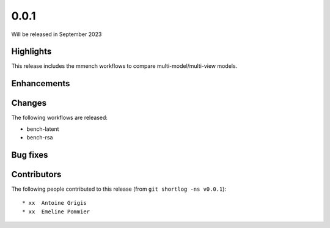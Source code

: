 .. -*- mode: rst -*-

0.0.1
=====

Will be released in September 2023

Highlights
----------

This release includes the mmench workflows to compare multi-model/multi-view
models.

Enhancements
------------

Changes
-------

The following workflows are released:

* bench-latent
* bench-rsa

Bug fixes
---------

Contributors
------------

The following people contributed to this release (from ``git shortlog -ns v0.0.1``)::

* xx  Antoine Grigis
* xx  Emeline Pommier
